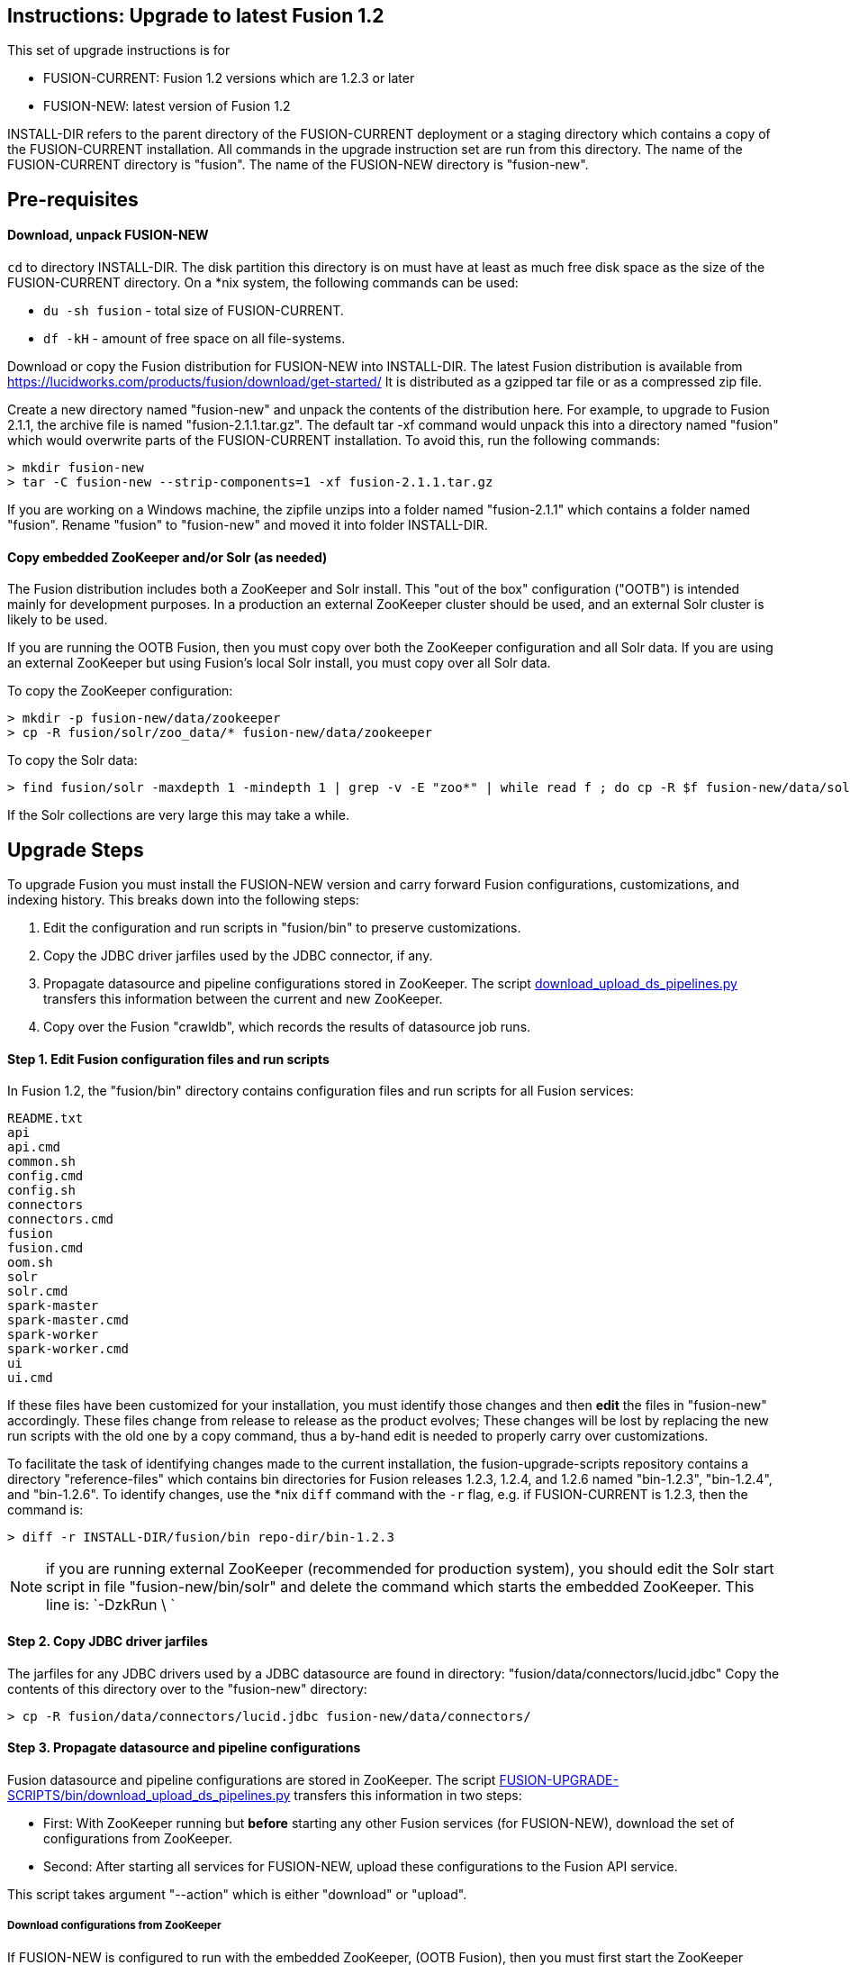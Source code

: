 Instructions: Upgrade to latest Fusion 1.2
------------------------------------------

This set of upgrade instructions is for

* FUSION-CURRENT: Fusion 1.2 versions which are 1.2.3 or later
* FUSION-NEW: latest version of Fusion 1.2

INSTALL-DIR refers to the parent directory of the FUSION-CURRENT deployment or a staging directory
which contains a copy of the FUSION-CURRENT installation.
All commands in the upgrade instruction set are run from this directory.
The name of the FUSION-CURRENT directory is "fusion".
The name of the FUSION-NEW directory is "fusion-new".

Pre-requisites
--------------

Download, unpack FUSION-NEW
^^^^^^^^^^^^^^^^^^^^^^^^^^^

`cd` to directory INSTALL-DIR. The disk partition this directory is on must have at least as much free disk space as the size of the FUSION-CURRENT directory.
On a *nix system, the following commands can be used:

* `du -sh fusion` - total size of FUSION-CURRENT.
* `df -kH` - amount of free space on all file-systems.

Download or copy the Fusion distribution for FUSION-NEW into INSTALL-DIR.
The latest Fusion distribution is available from https://lucidworks.com/products/fusion/download/get-started/
It is distributed as a gzipped tar file or as a compressed zip file.

Create a new directory named "fusion-new" and unpack the contents of the distribution here.
For example, to upgrade to Fusion 2.1.1, the archive file is named "fusion-2.1.1.tar.gz".
The default tar -xf command would unpack this into a directory named "fusion"
which would overwrite parts of the FUSION-CURRENT installation.
To avoid this, run the following commands:

------------------------------------------
> mkdir fusion-new
> tar -C fusion-new --strip-components=1 -xf fusion-2.1.1.tar.gz
------------------------------------------

If you are working on a Windows machine, the zipfile unzips into a folder named "fusion-2.1.1" which contains a folder named "fusion".
Rename "fusion" to "fusion-new" and moved it into folder INSTALL-DIR.

Copy embedded ZooKeeper and/or Solr (as needed)
^^^^^^^^^^^^^^^^^^^^^^^^^^^^^^^^^^^^^^^^^^^^^^^

The Fusion distribution includes both a ZooKeeper and Solr install.
This "out of the box" configuration ("OOTB") is intended mainly for development purposes.
In a production an external ZooKeeper cluster should be used,
and an external Solr cluster is likely to be used.

If you are running the OOTB Fusion, then you must copy over both the ZooKeeper configuration and all Solr data.
If you are using an external ZooKeeper but using Fusion's local Solr install, you must copy over all Solr data.

To copy the ZooKeeper configuration:

------------------------------------------
> mkdir -p fusion-new/data/zookeeper
> cp -R fusion/solr/zoo_data/* fusion-new/data/zookeeper
------------------------------------------

To copy the Solr data:

------------------------------------------
> find fusion/solr -maxdepth 1 -mindepth 1 | grep -v -E "zoo*" | while read f ; do cp -R $f fusion-new/data/solr/; done
------------------------------------------

If the Solr collections are very large this may take a while.


Upgrade Steps
-------------

To upgrade Fusion you must install the FUSION-NEW version and carry forward Fusion configurations, customizations, and indexing history.
This breaks down into the following steps:


1. Edit the configuration and run scripts in "fusion/bin" to preserve customizations.

2. Copy the JDBC driver jarfiles used by the JDBC connector, if any.

3. Propagate datasource and pipeline configurations stored in ZooKeeper.
The script link:bin/download_upload_ds_pipelines.py[download_upload_ds_pipelines.py] transfers this information between the current and new ZooKeeper.

4. Copy over the Fusion "crawldb", which records the results of datasource job runs.




Step 1. Edit Fusion configuration files and run scripts
^^^^^^^^^^^^^^^^^^^^^^^^^^^^^^^^^^^^^^^^^^^^^^^^^^^^^^^

In Fusion 1.2, the "fusion/bin" directory contains configuration files and run scripts for all Fusion services:

------------------------------------
README.txt
api
api.cmd
common.sh
config.cmd
config.sh
connectors
connectors.cmd
fusion
fusion.cmd
oom.sh
solr
solr.cmd
spark-master
spark-master.cmd
spark-worker
spark-worker.cmd
ui
ui.cmd
------------------------------------

If these files have been customized for your installation, you must identify those changes and then *edit* the files in "fusion-new" accordingly.
These files change from release to release as the product evolves;
These changes will be lost by replacing the new run scripts with the old one by a copy command,
thus a by-hand edit is needed to properly carry over customizations.

To facilitate the task of identifying changes made to the current installation,
the fusion-upgrade-scripts repository contains a directory "reference-files" which
contains bin directories for Fusion releases 1.2.3, 1.2.4, and 1.2.6 named "bin-1.2.3", "bin-1.2.4", and "bin-1.2.6".
To identify changes, use the *nix `diff` command with the `-r` flag, e.g. if FUSION-CURRENT is 1.2.3, then the command is:

------------------------------------
> diff -r INSTALL-DIR/fusion/bin repo-dir/bin-1.2.3
------------------------------------

NOTE: if you are running external ZooKeeper (recommended for production system), you should edit the Solr start script in file
"fusion-new/bin/solr" and delete the command which starts the embedded ZooKeeper.  This line is: `-DzkRun \ `


Step 2. Copy JDBC driver jarfiles
^^^^^^^^^^^^^^^^^^^^^^^^^^^^^^^^^

The jarfiles for any JDBC drivers used by a JDBC datasource are found in directory:  "fusion/data/connectors/lucid.jdbc"
Copy the contents of this directory over to the "fusion-new" directory:

------------------------------------
> cp -R fusion/data/connectors/lucid.jdbc fusion-new/data/connectors/
------------------------------------

Step 3. Propagate datasource and pipeline configurations 
^^^^^^^^^^^^^^^^^^^^^^^^^^^^^^^^^^^^^^^^^^^^^^^^^^^^^^^^

Fusion datasource and pipeline configurations are stored in ZooKeeper.
The script link:bin/download_upload_ds_pipelines.py[FUSION-UPGRADE-SCRIPTS/bin/download_upload_ds_pipelines.py] transfers this information in two steps:

* First: With ZooKeeper running but *before* starting any other Fusion services (for FUSION-NEW), download the set of configurations from ZooKeeper.
* Second: After starting all services for FUSION-NEW, upload these configurations to the Fusion API service.

This script takes argument "--action"  which is either "download" or "upload".

Download configurations from ZooKeeper
++++++++++++++++++++++++++++++++++++++

If FUSION-NEW is configured to run with the embedded ZooKeeper, (OOTB Fusion), then you must first start
the ZooKeeper service:

------------------------------------
> fusion-new/bin/zookeeper start
------------------------------------

Run the utility script to download the configurations. The data is downloaded to directory "fusion\_upgrade\_2.1.0".
Do not remove this until you have successfully completed the upload step.

------------------------------------
> python FUSION-UPGRADE-SCRIPTS/bin/download_upload_ds_pipelines.py --zk-connect localhost:9983 --action download
------------------------------------

If you are running embedded ZooKeeper, shut it down again:

------------------------------------
> fusion-new/bin/zookeeper stop
------------------------------------

Upload configurations to the Fusion API service
+++++++++++++++++++++++++++++++++++++++++++++++

Start FUSION-NEW and upload the set of configurations:

------------------------------------
> fusion-new/bin/fusion start
> python download_upload_ds_pipelines.py --zk-connect localhost:9983 --action upload --fusion-url http://localhost:8764/api
------------------------------------


Step 4. Copy the "crawldb"
^^^^^^^^^^^^^^^^^^^^^^^^^^^^^^^^^^^^^^

The Fusion "crawldb" records the results of running datasource jobs.  This information must be copied from FUSION-CURRENT to FUSION-NEW.

Copy the Fusion "crawldb" directory:

------------------------------------
> cp -R fusion/data/connectors/crawldb fusion-new/data/connectors/
------------------------------------

This completes the upgrade process.

At this point, you should validate the FUSION-NEW, per instructions in the link:README.asciidoc.
Once validated, you can archive and/or delete the directory INSTALL-DIR/fusion
and rename INSTALL-DIR/fusion-new to INSTALL-DIR/fusion.



